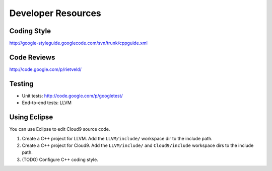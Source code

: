 *******************
Developer Resources
*******************

Coding Style
============

http://google-styleguide.googlecode.com/svn/trunk/cppguide.xml


Code Reviews
============

http://code.google.com/p/rietveld/

Testing
=======

* Unit tests: http://code.google.com/p/googletest/
* End-to-end tests: LLVM

Using Eclipse
=============

You can use Eclipse to edit Cloud9 source code.

1. Create a C++ project for LLVM. Add the ``LLVM/include/`` workspace dir to the include path.
2. Create a C++ project for Cloud9. Add the ``LLVM/include/`` and ``Cloud9/include`` workspace dirs to the include path.
3. (TODO) Configure C++ coding style.
